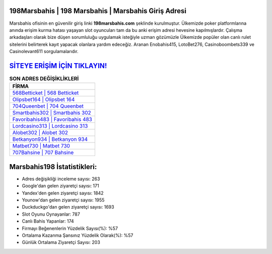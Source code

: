 ﻿198Marsbahis | 198 Marsbahis | Marsbahis Giriş Adresi
===================================

.. image:: images/marsbahis-giris.jpg
   :width: 600
   
Marsbahis ofisinin en güvenilir giriş linki **198marsbahis.com** şeklinde kurulmuştur. Ülkemizde poker platformlarına anında erişim kurma hatası yaşayan slot oyuncuları tam da bu anki erişim adresi hevesine kapılmışlardır. Çalışma arkadaşları olarak bize düşen sorumluluğu uygulamak isteğiyle uzman gözümüzle Ülkemizde popüler olan  canlı rulet sitelerini belirterek kayıt yapacak olanlara yardım edeceğiz. Aranan Enobahis415, LotoBet276, Casinoboombets339 ve Casinolevant611 sorgulamalarıdır.

`SİTEYE ERİŞİM İÇİN TIKLAYIN! <https://uclck.me/gonow>`_
==============

.. list-table:: **SON ADRES DEĞİŞİKLİKLERİ**
   :widths: 100
   :header-rows: 1

   * - FİRMA
   * - `568Betticket | 568 Betticket <568betticket-568-betticket-betticket-giris-adresi.html>`_
   * - `Olipsbet164 | Olipsbet 164 <olipsbet164-olipsbet-164-olipsbet-giris-adresi.html>`_
   * - `704Queenbet | 704 Queenbet <704queenbet-704-queenbet-queenbet-giris-adresi.html>`_	 
   * - `Smartbahis302 | Smartbahis 302 <smartbahis302-smartbahis-302-smartbahis-giris-adresi.html>`_	 
   * - `Favoribahis483 | Favoribahis 483 <favoribahis483-favoribahis-483-favoribahis-giris-adresi.html>`_ 
   * - `Lordcasino313 | Lordcasino 313 <lordcasino313-lordcasino-313-lordcasino-giris-adresi.html>`_
   * - `Alobet302 | Alobet 302 <alobet302-alobet-302-alobet-giris-adresi.html>`_	 
   * - `Betkanyon934 | Betkanyon 934 <betkanyon934-betkanyon-934-betkanyon-giris-adresi.html>`_
   * - `Matbet730 | Matbet 730 <matbet730-matbet-730-matbet-giris-adresi.html>`_
   * - `707Bahsine | 707 Bahsine <707bahsine-707-bahsine-bahsine-giris-adresi.html>`_
	 
Marsbahis198 İstatistikleri:
===================================	 
* Adres değişikliği inceleme sayısı: 263
* Google'dan gelen ziyaretçi sayısı: 171
* Yandex'den gelen ziyaretçi sayısı: 1842
* Younow'dan gelen ziyaretçi sayısı: 1955
* Duckduckgo'dan gelen ziyaretçi sayısı: 1693
* Slot Oyunu Oynayanlar: 787
* Canlı Bahis Yapanlar: 174
* Firmayı Beğenenlerin Yüzdelik Sayısı(%): %57
* Ortalama Kazanma Şansınız Yüzdelik Olarak(%): %57
* Günlük Ortalama Ziyaretçi Sayısı: 203
